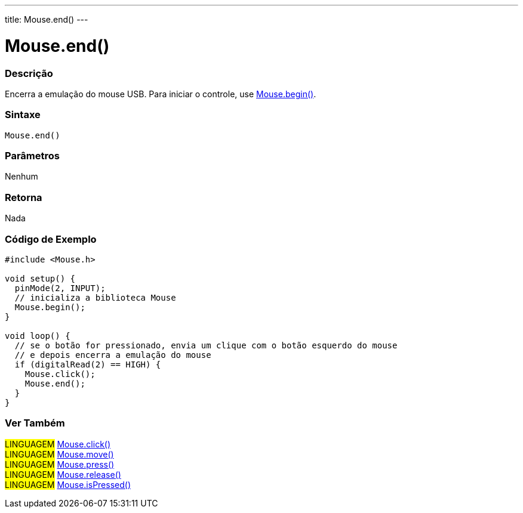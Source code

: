 ---
title: Mouse.end()
---

= Mouse.end()


// OVERVIEW SECTION STARTS
[#overview]
--

[float]
=== Descrição
Encerra a emulação do mouse USB. Para iniciar o controle, use link:../mousebegin[Mouse.begin()].
[%hardbreaks]


[float]
=== Sintaxe
`Mouse.end()`


[float]
=== Parâmetros
Nenhum

[float]
=== Retorna
Nada

--
// OVERVIEW SECTION ENDS




// HOW TO USE SECTION STARTS
[#howtouse]
--

[float]
=== Código de Exemplo
// Describe what the example code is all about and add relevant code   ►►►►► THIS SECTION IS MANDATORY ◄◄◄◄◄


[source,arduino]
----
#include <Mouse.h>

void setup() {
  pinMode(2, INPUT);
  // inicializa a biblioteca Mouse
  Mouse.begin();
}

void loop() {
  // se o botão for pressionado, envia um clique com o botão esquerdo do mouse
  // e depois encerra a emulação do mouse
  if (digitalRead(2) == HIGH) {
    Mouse.click();
    Mouse.end();
  }
}
----

--
// HOW TO USE SECTION ENDS


// SEE ALSO SECTION
[#see_also]
--

[float]
=== Ver Também

[role="language"]
#LINGUAGEM# link:../mouseclick[Mouse.click()] +
#LINGUAGEM# link:../mousemove[Mouse.move()] +
#LINGUAGEM# link:../mousepress[Mouse.press()] +
#LINGUAGEM# link:../mouserelease[Mouse.release()] +
#LINGUAGEM# link:../mouseispressed[Mouse.isPressed()] +

--
// SEE ALSO SECTION ENDS
